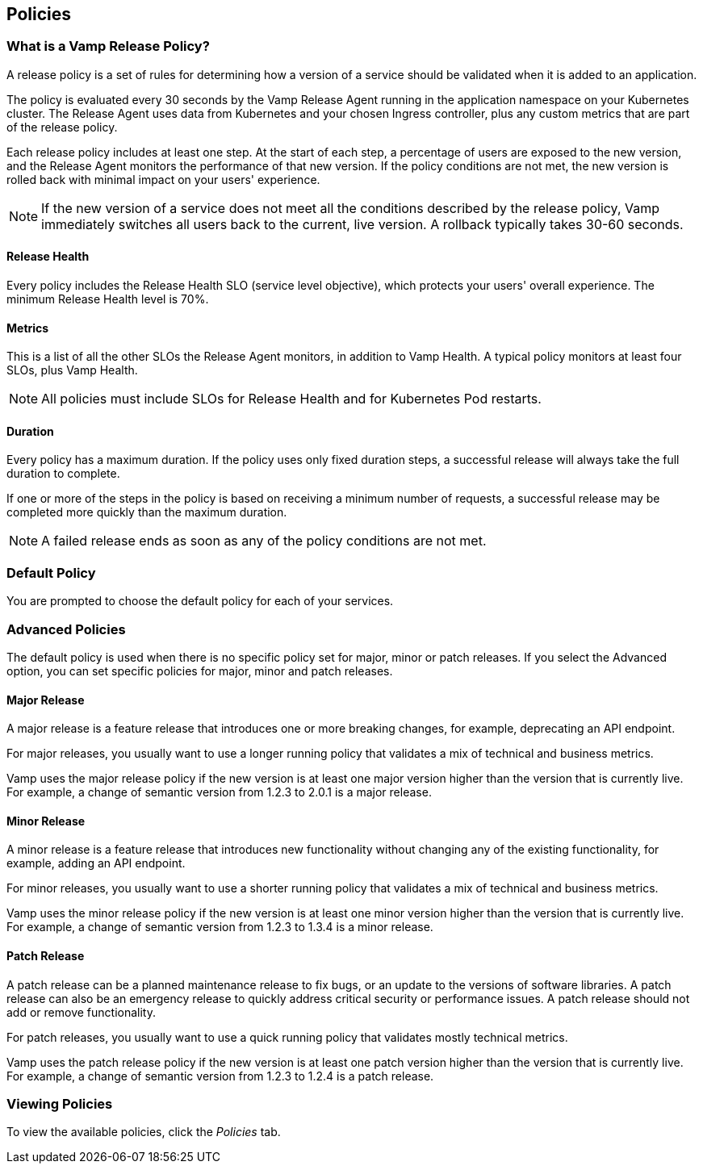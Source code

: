 == Policies

// Might need to divide this into separate pages


=== What is a Vamp Release Policy?

A release policy is a set of rules for determining how a version of a service should be validated when it is added to an application.

The policy is evaluated every 30 seconds by the Vamp Release Agent running in the application namespace on your Kubernetes cluster. The Release Agent uses data from Kubernetes and your chosen Ingress controller, plus any custom metrics that are part of the release policy.

Each release policy includes at least one step. At the start of each step, a percentage of users are exposed to the new version, and the Release Agent monitors the performance of that new version. If the policy conditions are not met, the new version is rolled back with minimal impact on your users' experience.

NOTE: If the new version of a service does not meet all the conditions described by the release policy, Vamp immediately switches all users back to the current, live version. A rollback typically takes 30-60 seconds.

==== Release Health

Every policy includes the Release Health SLO (service level objective), which protects your users' overall experience. The minimum Release Health level is 70%.

==== Metrics

This is a list of all the other SLOs the Release Agent monitors, in addition to Vamp Health. A typical policy monitors at least four SLOs, plus Vamp Health.

NOTE: All policies must include SLOs for Release Health and for Kubernetes Pod restarts. 

==== Duration

Every policy has a maximum duration. If the policy uses only fixed duration steps, a successful release will always take the full duration to complete.

If one or more of the steps in the policy is based on receiving a minimum number of requests, a successful release may be completed more quickly than the maximum duration.

NOTE: A failed release ends as soon as any of the policy conditions are not met.

// add something about the release policy library

=== Default Policy

You are prompted to choose the default policy for each of your services.

=== Advanced Policies

The default policy is used when there is no specific policy set for major, minor or patch releases. If you select the Advanced option, you can set specific policies for major, minor and patch releases. 

==== Major Release
A major release is a feature release that introduces one or more breaking changes, for example, deprecating an API endpoint.

For major releases, you usually want to use a longer running policy that validates a mix of technical and business metrics.

Vamp uses the major release policy if the new version is at least one major version higher than the version that is currently live. For example, a change of semantic version from 1.2.3 to 2.0.1 is a major release.

==== Minor Release

A minor release is a feature release that introduces new functionality without changing any of the existing functionality, for example, adding an API endpoint.

For minor releases, you usually want to use a shorter running policy that validates a mix of technical and business metrics.

Vamp uses the minor release policy if the new version is at least one minor version higher than the version that is currently live. For example, a change of semantic version from 1.2.3 to 1.3.4 is a minor release.

==== Patch Release

A patch release can be a planned maintenance release to fix bugs, or an update to the versions of software libraries. A patch release can also be an emergency release to quickly address critical security or performance issues. A patch release should not add or remove functionality.

For patch releases, you usually want to use a quick running policy that validates mostly technical metrics.

Vamp uses the patch release policy if the new version is at least one patch version higher than the version that is currently live. For example, a change of semantic version from 1.2.3 to 1.2.4 is a patch release.

=== Viewing Policies

To view the available policies, click the _Policies_ tab.









